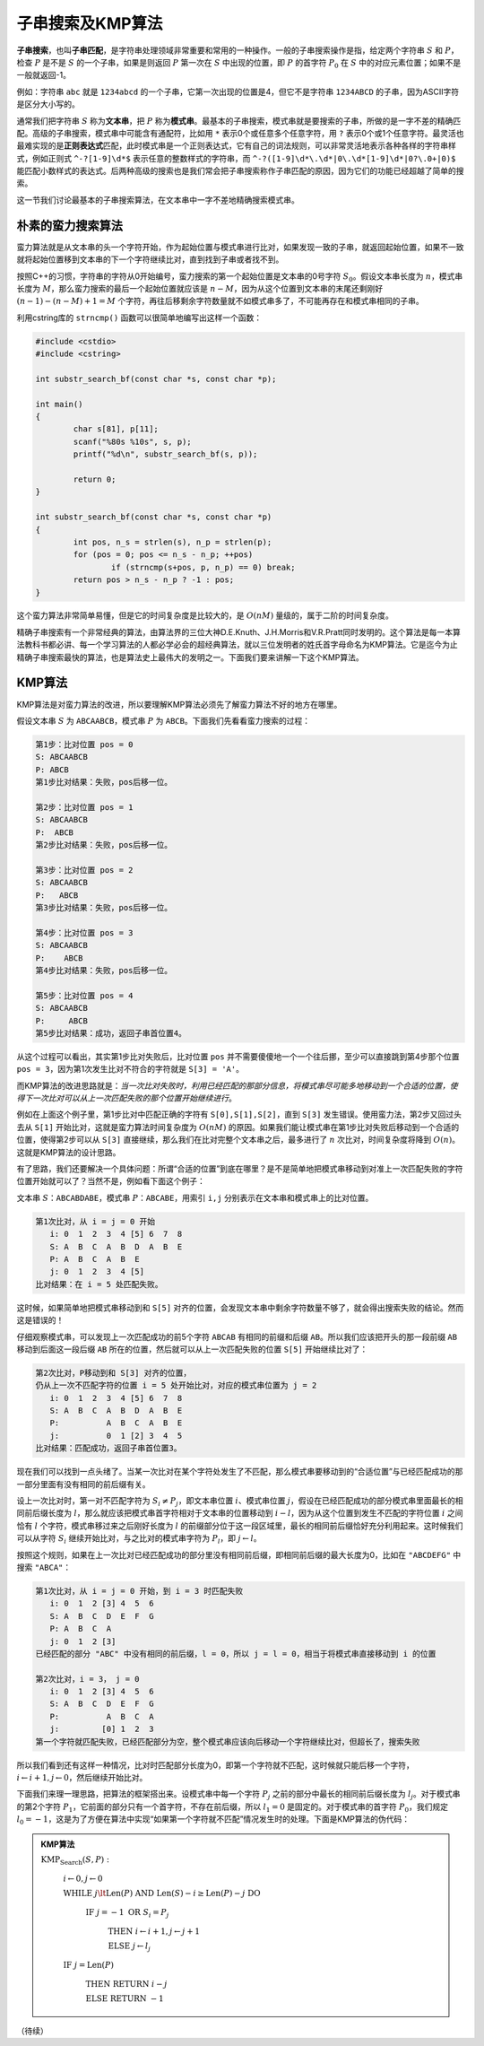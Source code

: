 子串搜索及KMP算法
++++++++++++++++++++++++++++

:strong:`子串搜索`，也叫\ :strong:`子串匹配`，是字符串处理领域非常重要和常用的一种操作。一般的子串搜索操作是指，给定两个字符串 :math:`S` 和 :math:`P`，检查 :math:`P` 是不是 :math:`S` 的一个子串，如果是则返回 :math:`P` 第一次在 :math:`S` 中出现的位置，即 :math:`P` 的首字符 :math:`P_0` 在 :math:`S` 中的对应元素位置；如果不是一般就返回-1。

例如：字符串 ``abc`` 就是 ``1234abcd`` 的一个子串，它第一次出现的位置是4，但它不是字符串 ``1234ABCD`` 的子串，因为ASCII字符是区分大小写的。

通常我们把字符串 :math:`S` 称为\ :strong:`文本串`，把 :math:`P` 称为\ :strong:`模式串`。最基本的子串搜索，模式串就是要搜索的子串，所做的是一字不差的精确匹配。高级的子串搜索，模式串中可能含有通配符，比如用 ``*`` 表示0个或任意多个任意字符，用 ``?`` 表示0个或1个任意字符。最灵活也最难实现的是\ :strong:`正则表达式`\ 匹配，此时模式串是一个正则表达式，它有自己的词法规则，可以非常灵活地表示各种各样的字符串样式，例如正则式 ``^-?[1-9]\d*$`` 表示任意的整数样式的字符串，而 ``^-?([1-9]\d*\.\d*|0\.\d*[1-9]\d*|0?\.0+|0)$`` 能匹配小数样式的表达式。后两种高级的搜索也是我们常会把子串搜索称作子串匹配的原因，因为它们的功能已经超越了简单的搜索。

这一节我们讨论最基本的子串搜索算法，在文本串中一字不差地精确搜索模式串。

朴素的蛮力搜索算法
^^^^^^^^^^^^^^^^^^^^^^^^^^^^

蛮力算法就是从文本串的头一个字符开始，作为起始位置与模式串进行比对，如果发现一致的子串，就返回起始位置，如果不一致就将起始位置移到文本串的下一个字符继续比对，直到找到子串或者找不到。

按照C++的习惯，字符串的字符从0开始编号，蛮力搜索的第一个起始位置是文本串的0号字符 :math:`S_0`。假设文本串长度为 :math:`n`，模式串长度为 :math:`M`，那么蛮力搜索的最后一个起始位置就应该是 :math:`n-M`，因为从这个位置到文本串的末尾还剩刚好 :math:`(n-1)-(n-M)+1=M` 个字符，再往后移剩余字符数量就不如模式串多了，不可能再存在和模式串相同的子串。

利用cstring库的 ``strncmp()`` 函数可以很简单地编写出这样一个函数：

.. code-block:: c++

   #include <cstdio>
   #include <cstring>
   
   int substr_search_bf(const char *s, const char *p);
   
   int main()
   {
           char s[81], p[11];
           scanf("%80s %10s", s, p);
           printf("%d\n", substr_search_bf(s, p));
   
           return 0;
   }
   
   int substr_search_bf(const char *s, const char *p)
   {
           int pos, n_s = strlen(s), n_p = strlen(p);
           for (pos = 0; pos <= n_s - n_p; ++pos)
                   if (strncmp(s+pos, p, n_p) == 0) break;
           return pos > n_s - n_p ? -1 : pos;
   }

这个蛮力算法非常简单易懂，但是它的时间复杂度是比较大的，是 :math:`O(nM)` 量级的，属于二阶的时间复杂度。

精确子串搜索有一个非常经典的算法，由算法界的三位大神D.E.Knuth、J.H.Morris和V.R.Pratt同时发明的。这个算法是每一本算法教科书都必讲、每一个学习算法的人都必学必会的超经典算法，就以三位发明者的姓氏首字母命名为KMP算法。它是迄今为止精确子串搜索最快的算法，也是算法史上最伟大的发明之一。下面我们要来讲解一下这个KMP算法。


KMP算法
^^^^^^^^^^^^^^^^^^^^^^^^^^^^

KMP算法是对蛮力算法的改进，所以要理解KMP算法必须先了解蛮力算法不好的地方在哪里。

假设文本串 :math:`S` 为 ``ABCAABCB``，模式串 :math:`P` 为 ``ABCB``。下面我们先看看蛮力搜索的过程：

.. code-block:: none

   第1步：比对位置 pos = 0
   S: ABCAABCB
   P: ABCB
   第1步比对结果：失败，pos后移一位。

   第2步：比对位置 pos = 1
   S: ABCAABCB
   P:  ABCB
   第2步比对结果：失败，pos后移一位。

   第3步：比对位置 pos = 2
   S: ABCAABCB
   P:   ABCB
   第3步比对结果：失败，pos后移一位。

   第4步：比对位置 pos = 3
   S: ABCAABCB
   P:    ABCB
   第4步比对结果：失败，pos后移一位。

   第5步：比对位置 pos = 4
   S: ABCAABCB
   P:     ABCB
   第5步比对结果：成功，返回子串首位置4。

从这个过程可以看出，其实第1步比对失败后，比对位置 ``pos`` 并不需要傻傻地一个一个往后挪，至少可以直接跳到第4步那个位置 ``pos = 3``，因为第1次发生比对不符合的字符就是 ``S[3] = 'A'``。

而KMP算法的改进思路就是：:emphasis:`当一次比对失败时，利用已经匹配的那部分信息，将模式串尽可能多地移动到一个合适的位置，使得下一次比对可以从上一次匹配失败的那个位置开始继续进行`。

例如在上面这个例子里，第1步比对中匹配正确的字符有 ``S[0],S[1],S[2]``，直到 ``S[3]`` 发生错误。使用蛮力法，第2步又回过头去从 ``S[1]`` 开始比对，这就是蛮力算法时间复杂度为 :math:`O(nM)` 的原因。如果我们能让模式串在第1步比对失败后移动到一个合适的位置，使得第2步可以从 ``S[3]`` 直接继续，那么我们在比对完整个文本串之后，最多进行了 :math:`n` 次比对，时间复杂度将降到 :math:`O(n)`。这就是KMP算法的设计思路。

有了思路，我们还要解决一个具体问题：所谓“合适的位置”到底在哪里？是不是简单地把模式串移动到对准上一次匹配失败的字符位置开始就可以了？当然不是，例如看下面这个例子：

文本串 :math:`S`：``ABCABDABE``，模式串 :math:`P`：``ABCABE``，用索引 ``i,j`` 分别表示在文本串和模式串上的比对位置。

.. code-block:: none

   第1次比对，从 i = j = 0 开始
      i: 0  1  2  3  4 [5] 6  7  8
      S: A  B  C  A  B  D  A  B  E
      P: A  B  C  A  B  E
      j: 0  1  2  3  4 [5]
   比对结果：在 i = 5 处匹配失败。

这时候，如果简单地把模式串移动到和 ``S[5]`` 对齐的位置，会发现文本串中剩余字符数量不够了，就会得出搜索失败的结论。然而这是错误的！

仔细观察模式串，可以发现上一次匹配成功的前5个字符 ``ABCAB`` 有相同的前缀和后缀 ``AB``。所以我们应该把开头的那一段前缀 ``AB`` 移动到后面这一段后缀 ``AB`` 所在的位置，然后就可以从上一次匹配失败的位置 ``S[5]`` 开始继续比对了：

.. code-block:: none

   第2次比对，P移动到和 S[3] 对齐的位置，
   仍从上一次不匹配字符的位置 i = 5 处开始比对，对应的模式串位置为 j = 2
      i: 0  1  2  3  4 [5] 6  7  8
      S: A  B  C  A  B  D  A  B  E
      P:          A  B  C  A  B  E
      j:          0  1 [2] 3  4  5
   比对结果：匹配成功，返回子串首位置3。

现在我们可以找到一点头绪了。当某一次比对在某个字符处发生了不匹配，那么模式串要移动到的“合适位置”与已经匹配成功的那一部分里面有没有相同的前后缀有关。

设上一次比对时，第一对不匹配字符为 :math:`S_i \neq P_j`，即文本串位置 :math:`i`、模式串位置 :math:`j`，假设在已经匹配成功的部分模式串里面最长的相同前后缀长度为 :math:`l`，那么就应该把模式串首字符相对于文本串的位置移动到 :math:`i-l`，因为从这个位置到发生不匹配的字符位置 :math:`i` 之间恰有 :math:`l` 个字符，模式串移过来之后刚好长度为 :math:`l` 的前缀部分位于这一段区域里，最长的相同前后缀恰好充分利用起来。这时候我们可以从字符 :math:`S_i` 继续开始比对，与之比对的模式串字符为 :math:`P_l`，即 :math:`j\leftarrow l`。

按照这个规则，如果在上一次比对已经匹配成功的部分里没有相同前后缀，即相同前后缀的最大长度为0，比如在 ``"ABCDEFG"`` 中搜索 ``"ABCA"``：

.. code-block:: none

   第1次比对，从 i = j = 0 开始，到 i = 3 时匹配失败
      i: 0  1  2 [3] 4  5  6
      S: A  B  C  D  E  F  G
      P: A  B  C  A
      j: 0  1  2 [3]
   已经匹配的部分 "ABC" 中没有相同的前后缀，l = 0，所以 j = l = 0，相当于将模式串直接移动到 i 的位置

   第2次比对，i = 3， j = 0
      i: 0  1  2 [3] 4  5  6
      S: A  B  C  D  E  F  G
      P:          A  B  C  A
      j:         [0] 1  2  3
   第一个字符就匹配失败，已经匹配部分为空，整个模式串应该向后移动一个字符继续比对，但超长了，搜索失败


所以我们看到还有这样一种情况，比对时匹配部分长度为0，即第一个字符就不匹配，这时候就只能后移一个字符，:math:`i\leftarrow i+1,j\leftarrow 0`，然后继续开始比对。

下面我们来理一理思路，把算法的框架搭出来。设模式串中每一个字符 :math:`P_j` 之前的部分中最长的相同前后缀长度为 :math:`l_j`。对于模式串的第2个字符 :math:`P_1`，它前面的部分只有一个首字符，不存在前后缀，所以 :math:`l_1 = 0` 是固定的。对于模式串的首字符 :math:`P_0`，我们规定 :math:`l_0=-1`，这是为了方便在算法中实现“如果第一个字符就不匹配”情况发生时的处理。下面是KMP算法的伪代码：

.. admonition:: KMP算法

   :math:`\text{KMP_Search}(S,P):`

      :math:`i\leftarrow0,j\leftarrow0`

      :math:`\text{WHILE  }j\lt \text{Len}(P) \text{  AND  } \text{Len}(S)-i \ge \text{Len}(P)-j \text{  DO}`

         :math:`\text{IF  }j=-1\text{  OR  }S_i=P_j`

            :math:`\text{THEN  }i\leftarrow i+1,j\leftarrow j+1`

            :math:`\text{ELSE  }j\leftarrow l_j`

      :math:`\text{IF  }j=\text{Len}(P)`

         :math:`\text{THEN RETURN  }i-j`

         :math:`\text{ELSE RETURN  }-1`






（待续）
